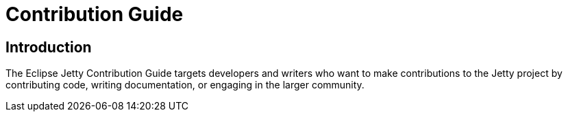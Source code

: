 = Contribution Guide

== Introduction

The Eclipse Jetty Contribution Guide targets developers and writers who want to make contributions to the Jetty project by contributing code, writing documentation, or engaging in the larger community.

